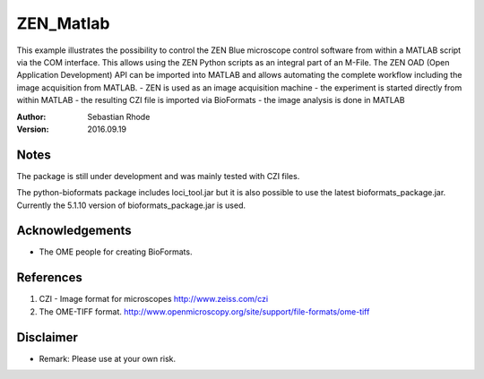 ===============================
ZEN_Matlab
===============================

This example illustrates the possibility to control the ZEN Blue microscope control software from within a MATLAB script via the COM interface. This allows using the ZEN Python scripts as an integral part of an M-File. 
The ZEN OAD (Open Application Development) API can be imported into MATLAB and allows automating the complete workflow including the image acquisition from MATLAB. 
- ZEN is used as an image acquisition machine 
- the experiment is started directly from within MATLAB 
- the resulting CZI file is imported via BioFormats 
- the image analysis is done in MATLAB

:Author: Sebastian Rhode

:Version: 2016.09.19

Notes
-----
The package is still under development and was mainly tested with CZI files.

The python-bioformats package includes loci_tool.jar but it is also possible to use the latest bioformats_package.jar.
Currently the 5.1.10 version of bioformats_package.jar is used.

Acknowledgements
----------------
*   The OME people for creating BioFormats.

References
----------
(1)  CZI - Image format for microscopes
     http://www.zeiss.com/czi
(2)  The OME-TIFF format.
     http://www.openmicroscopy.org/site/support/file-formats/ome-tiff

Disclaimer
----------
*   Remark: Please use at your own risk.
